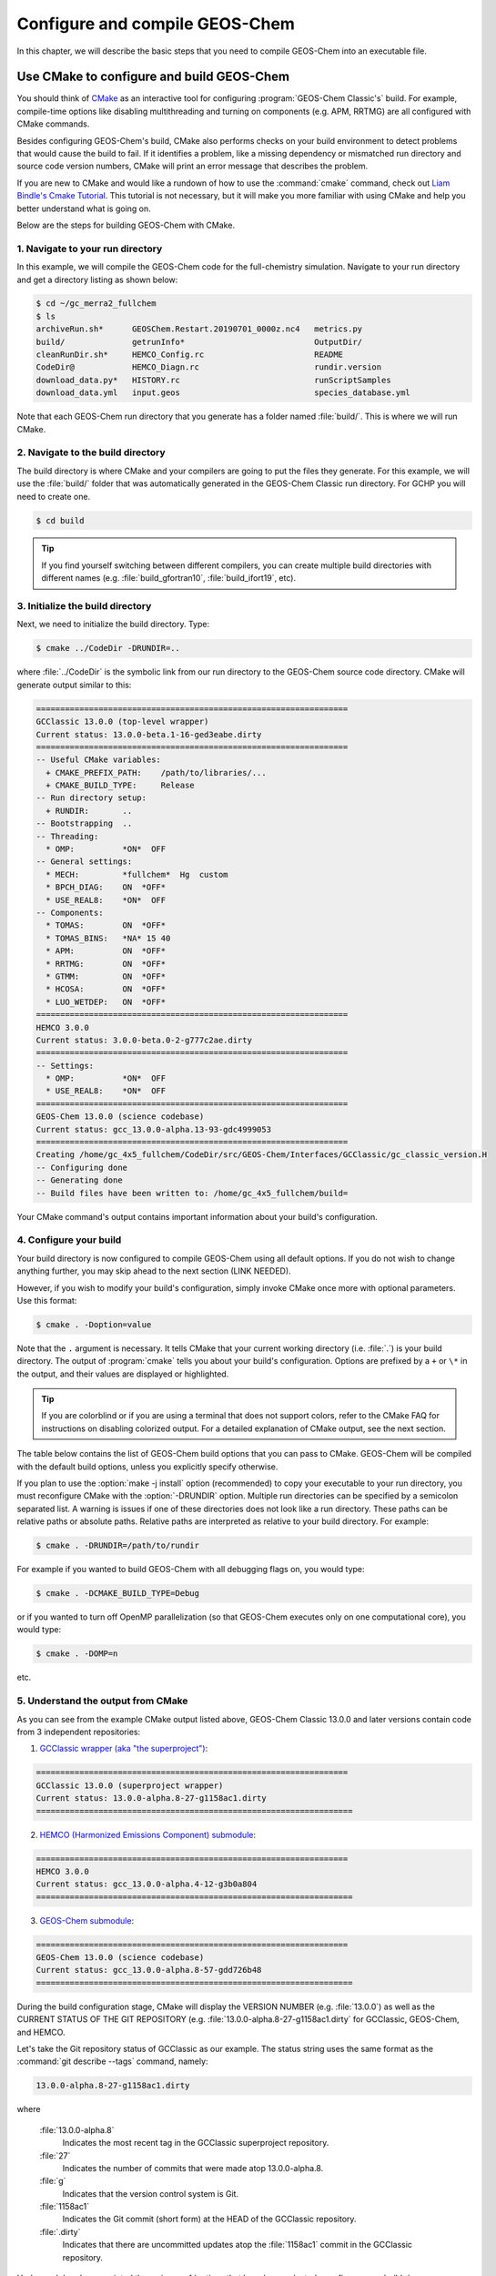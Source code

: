 .. _compiling-geos-chem:

###############################
Configure and compile GEOS-Chem
###############################

In this chapter, we will describe the basic steps that you need to
compile GEOS-Chem into an executable file.

.. _building-geos-chem:

==========================================
Use CMake to configure and build GEOS-Chem
==========================================
You should think of `CMake <http://cmake.org>`_ as an interactive tool
for configuring :program:`GEOS-Chem Classic's` build. For example,
compile-time options like disabling multithreading and turning on
components (e.g. APM, RRTMG) are all configured with CMake commands.

Besides configuring GEOS-Chem's build, CMake also performs checks on
your build environment to detect problems that would cause the build
to fail. If it identifies a problem, like a missing dependency or
mismatched run directory and source code version numbers, CMake will
print an error message that describes the problem.

If you are new to CMake and would like a rundown of how to use the
:command:`cmake` command, check out `Liam Bindle's Cmake Tutorial
<https://github.com/LiamBindle/An-Introduction-to-Using-CMake/wiki>`_. This
tutorial is not necessary, but it will make you more
familiar with using CMake and help you better understand what is going
on.

Below are the steps for building GEOS-Chem with CMake.

.. _navigate-to-your-run-directory:

1. Navigate to your run directory
---------------------------------

In this example, we will compile the GEOS-Chem code for the
full-chemistry simulation.  Navigate to your run directory and get a
directory listing as shown below:

.. code-block:: console

   $ cd ~/gc_merra2_fullchem
   $ ls
   archiveRun.sh*      GEOSChem.Restart.20190701_0000z.nc4   metrics.py
   build/              getrunInfo*                           OutputDir/
   cleanRunDir.sh*     HEMCO_Config.rc                       README
   CodeDir@            HEMCO_Diagn.rc                        rundir.version
   download_data.py*   HISTORY.rc                            runScriptSamples
   download_data.yml   input.geos                            species_database.yml

Note that each GEOS-Chem run directory that you generate has a folder
named :file:`build/`. This is where we will run CMake.

.. _navigate-to-the-build-directory:

2. Navigate to the build directory
----------------------------------

The build directory is where CMake and your compilers are going to put
the files they generate. For this example, we will use the :file:`build/`
folder that was automatically generated in the GEOS-Chem Classic run
directory. For GCHP you will need to create one.

.. code-block:: console

   $ cd build

.. tip::

   If you find yourself switching between different compilers,
   you can create multiple build directories with different
   names (e.g. :file:`build_gfortran10`, :file:`build_ifort19`, etc).

.. _initialize-your-build-directory:

3. Initialize the build directory
----------------------------------

Next, we need to initialize the build directory. Type:

.. code-block:: console

   $ cmake ../CodeDir -DRUNDIR=..

where :file:`../CodeDir` is the symbolic link from our run directory
to the GEOS-Chem source code directory. CMake will
generate output similar to this:

.. code-block:: text

   =================================================================
   GCClassic 13.0.0 (top-level wrapper)
   Current status: 13.0.0-beta.1-16-ged3eabe.dirty
   =================================================================
   -- Useful CMake variables:
     + CMAKE_PREFIX_PATH:    /path/to/libraries/...
     + CMAKE_BUILD_TYPE:     Release
   -- Run directory setup:
     + RUNDIR:       ..
   -- Bootstrapping  ..
   -- Threading:
     * OMP:          *ON*  OFF
   -- General settings:
     * MECH:         *fullchem*  Hg  custom
     * BPCH_DIAG:    ON  *OFF*
     * USE_REAL8:    *ON*  OFF
   -- Components:
     * TOMAS:        ON  *OFF*
     * TOMAS_BINS:   *NA* 15 40
     * APM:          ON  *OFF*
     * RRTMG:        ON  *OFF*
     * GTMM:         ON  *OFF*
     * HCOSA:        ON  *OFF*
     * LUO_WETDEP:   ON  *OFF*
   =================================================================
   HEMCO 3.0.0
   Current status: 3.0.0-beta.0-2-g777c2ae.dirty
   =================================================================
   -- Settings:
     * OMP:          *ON*  OFF
     * USE_REAL8:    *ON*  OFF
   =================================================================
   GEOS-Chem 13.0.0 (science codebase)
   Current status: gcc_13.0.0-alpha.13-93-gdc4999053
   =================================================================
   Creating /home/gc_4x5_fullchem/CodeDir/src/GEOS-Chem/Interfaces/GCClassic/gc_classic_version.H
   -- Configuring done
   -- Generating done
   -- Build files have been written to: /home/gc_4x5_fullchem/build=

Your CMake command's output contains important information about your
build's configuration.

.. _configure-your-build:

4. Configure your build
-----------------------

Your build directory is now configured to compile GEOS-Chem using all
default options. If you do not wish to change anything further,
you may skip ahead to the next section (LINK NEEDED).

However, if you wish to modify your build's configuration, simply invoke
CMake once more with optional parameters. Use this format:

.. code-block:: console

   $ cmake . -Doption=value

Note that the ``.`` argument is necessary. It tells CMake that your
current working directory (i.e. :file:`.`) is your build directory. The output
of :program:`cmake` tells you about your build's configuration. Options are
prefixed by a ``+`` or ``\*``  in the output, and their values are
displayed or highlighted.

.. tip::

  If you are colorblind or if you are using a terminal that
  does not support colors, refer to the CMake FAQ for
  instructions on disabling colorized output. For a detailed
  explanation of CMake output, see the next section.

The table below contains the list of GEOS-Chem build options that you
can pass to CMake. GEOS-Chem will be compiled with the default build
options, unless you explicitly specify otherwise.

.. option:: -DRUNDIR=/path/to/run/directory

   Defines the path to the run directory.

   In this example, our build directory is a subfolder of the run
   directory, so we can use :envvar:`-DRUNDIR=..`.  If your build
   directory is somewhere else, then specify the path to the run
   directory as an absolute path.

.. program:: cmake

.. option:: -DCMAKE_BUILD_TYPE=Debug

   Turns on several runtime error checks.  This will make it easier
   to find errors but will adversely impact performance. Only use
   this option if you are actively debugging.

.. option:: Options for chemical mechanisms

   Configure GEOS-Chem to use one of several chemical mechanisms,
   described below:

   .. option:: -DMECH=fullchem

      Activates the "fullchem" mechanism.  The source code
      files that define this mechanism are stored in :file:`KPP/fullchem`.

      NOTE: "fullchem" is the default chemical mechanism.  Therefore, if you
      wish to use the "fullchem" mechanism, you can omit this option.

   .. option:: -DMECH=Hg

      Activates the Hg mechanism.  The source code
      files that define this mechanism are stored in :file:`KPP/Hg`.

   .. option:: -DMECH=custom

      Activates a custom mechanism defined by the user.  The source
      code files that define this mechanism are stored in :file:`KPP/custom.`.

.. option:: -DOMP=n

   OpenMP parallelization is turned on by default.  This option will
   toggle OpenMP parallization off by default (e.g. for debugging).

.. option:: Options for TOMAS aerosol microphysics

   Options for configuring GEOS-Chem to use the `TOMAS aerosol
   microphysics package
   <http://wiki.geos-chem.org/TOMAS_aerosol_microphysics>`_.

   .. option:: -DTOMAS=y

      Configure GEOS-Chem with the TOMAS Aerosol Microphysics
      package.  TOMAS is deactivated by default.

   .. option:: -DTOMAS_BINS=15

      Select 15 size-resolved bins for TOMAS.

   .. option:: -DTOMAS_BINS=40

      Select 40 size-resolved bins for TOMAS.

   .. option:: -DBPCH_DIAG=y

      Toggles the legacy binary punch diagnostics on.

      Binary punch diagnostics are turned off by default.  Except for a
      few diagnostics, these have been replaced by the :ref:`netCDF-based
      History diagnostics <history-diagnostics>`.

.. option:: -DAPM=y

   Configures GEOS-Chem to use the `APM microphysics package
   <http://wiki.geos-chem.org/APM_aerosol_microphysics>`_.
   APM is deactivated by default.

.. option:: -DRRTMG=y

   Configures GEOS-Chem to use the RRTMG radiative transfer model.
   RRTMG is turned off by default.

.. option:: -DLUO_WETDEP=y

   Configures GEOS-Chem to use the Luo et al 2020 wet deposition
   scheme.  This option is turned off by default.

   The Luo et al 2020 wet deposition scheme is turned off by default.

  .. note:: 

    The Luo et al 2020 wet deposition scheme will eventually
    become the default wet deposition schem in GEOS-Chem.  We
    have made it an option for the time being while further
    evaluation is being done.

If you plan to use the :option:`make -j install` option (recommended)
to copy your executable to your run directory, you must reconfigure
CMake with the :option:`-DRUNDIR` option. Multiple run directories can
be specified by a semicolon separated list. A warning is issues if one
of these directories does not look like a run directory. These paths
can be relative paths or absolute paths. Relative paths are
interpreted as relative to your build directory. For example:

.. code-block:: console

   $ cmake . -DRUNDIR=/path/to/rundir

For example if you wanted to build GEOS-Chem with all debugging flags
on, you would type:

.. code-block:: console

   $ cmake . -DCMAKE_BUILD_TYPE=Debug

or if you wanted to turn off OpenMP parallelization (so that GEOS-Chem
executes only on one computational core), you would type:

.. code-block:: console

   $ cmake . -DOMP=n

etc.

.. _understand-the-output-from-cmake:

5. Understand the output from CMake
-----------------------------------

As you can see from the example CMake output listed above, GEOS-Chem
Classic 13.0.0 and later versions contain code from 3 independent repositories:

1. `GCClassic wrapper (aka "the superproject") <https://github.com/geoschem/GCClassic.git>`_:

.. code-block:: none

    =================================================================
    GCClassic 13.0.0 (superproject wrapper)
    Current status: 13.0.0-alpha.8-27-g1158ac1.dirty
    ==================================================================

2. `HEMCO (Harmonized Emissions Component) submodule <https://github.com/geoschem/hemco.git>`_:

.. code-block:: none

    =================================================================
    HEMCO 3.0.0
    Current status: gcc_13.0.0-alpha.4-12-g3b0a804
    ==================================================================

3. `GEOS-Chem submodule <https://github.com/geoschem/geos-chem.git>`_:

.. code-block:: none

   =================================================================
   GEOS-Chem 13.0.0 (science codebase)
   Current status: gcc_13.0.0-alpha.8-57-gdd726b48
   ==================================================================

During the build configuration stage, CMake will display the VERSION
NUMBER (e.g. :file:`13.0.0`) as well as the CURRENT STATUS OF THE GIT
REPOSITORY (e.g. :file:`13.0.0-alpha.8-27-g1158ac1.dirty` for GCClassic,
GEOS-Chem, and HEMCO.

Let's take the Git repository status of GCClassic as our example. The
status string uses the same format as the :command:`git describe
--tags` command, namely:

.. code-block:: text

    13.0.0-alpha.8-27-g1158ac1.dirty

where

  :file:`13.0.0-alpha.8`
      Indicates the most recent tag in the GCClassic superproject
      repository.

  :file:`27`
      Indicates the number of commits that were made atop 13.0.0-alpha.8.

  :file:`g`
      Indicates that the version control system is Git.

  :file:`1158ac1`
      Indicates the Git commit (short form) at the HEAD of the
      GCClassic repository.

  :file:`.dirty`
      Indicates that there are uncommitted updates atop the :file:`1158ac1`
      commit in the GCClassic repository.

Under each header are printed the various :ref:`options that have been
selected <configure-your-build>`.

.. _compile-geos-chem:

=================
Compile GEOS-Chem
=================

Now that CMake has created the Makefiles that are needed to compile
GEOS-Chem, you may proceed as follows:

1. Build the GEOS-Chem Classic executable
-----------------------------------------

Use the :command:`make` command to build the GEOS-Chem executable.  Type:

.. code-block:: console:

    $ make -j

You will see output similar to this:

.. code-block:: text

    [  1%] Built target KPPFirstPass_fullchem
    [  3%] Built target HeadersHco
    [  4%] Building Fortran object src/GEOS-Chem/ISORROPIA/CMakeFiles/Isorropia.dir/isorropiaII_main_mod.F.o
    [  6%] Built target JulDayHco
    [  6%] Building Fortran object src/GEOS-Chem/Headers/CMakeFiles/Headers.dir/state_chm_mod.F90.o
    [  6%] Building Fortran object src/GEOS-Chem/Headers/CMakeFiles/Headers.dir/state_met_mod.F90.o
    [  7%] Building Fortran object src/HEMCO/src/Shared/NcdfUtil/CMakeFiles/NcdfUtilHco.dir/hco_ncdf_mod.F90.o
    [  7%] Linking Fortran static library libNcdfUtilHco.a
    [ 10%] Built target NcdfUtilHco
    Scanning dependencies of target GeosUtilHco
    [ 12%] Building Fortran object src/HEMCO/src/Shared/GeosUtil/CMakeFiles/GeosUtilHco.dir/hco_henry_mod.F90.o
    [ 12%] Building Fortran object src/HEMCO/src/Shared/GeosUtil/CMakeFiles/GeosUtilHco.dir/hco_regrid_a2a_mod.F90.o
    [ 13%] Building Fortran object src/GEOS-Chem/Headers/CMakeFiles/Headers.dir/state_diag_mod.F90.o
    [ 13%] Linking Fortran static library libGeosUtilHco.a
    [ 13%] Built target GeosUtilHco
    ...
    [ 98%] Building Fortran object src/GEOS-Chem/GeosCore/CMakeFiles/GeosCore.dir/gc_environment_mod.F90.o
    [ 98%] Building Fortran object src/GEOS-Chem/GeosCore/CMakeFiles/GeosCore.dir/chemistry_mod.F90.o
    [ 98%] Building Fortran object src/GEOS-Chem/GeosCore/CMakeFiles/GeosCore.dir/cleanup.F90.o
    [ 98%] Linking Fortran static library libGeosCore.a
    [ 98%] Built target GeosCore
    Scanning dependencies of target geos
    [ 98%] Building Fortran object src/CMakeFiles/geos.dir/GEOS-Chem/Interfaces/GCClassic/main.F90.o
    [100%] Linking Fortran executable ../bin/geos
    [100%] Built target geos

.. tip:: The :option:`-j` argument tells :command:`make` that it can
 execute as many jobs as it wants simultaneously. For
 example, if you have 8 cores, then the build process may
 attempt to compile 8 files at a time.

 If you want to restrict the number of simultaneous jobs
 (e.g. you are compiling on a machine with limited memory),
 you can can use e.g. :command:`make -j4`, which should only
 try to compile 4 files at a time.

.. _install-the-geos-executable-in-your-run-directory:

2. Install the executable in your run directory
-----------------------------------------------

Now that the :file:`gcclassic` executable is built, install it to your
run directory with :command:`make install`. For this to work properly,
you must tell CMake where to find your run directory by configuring
CMake with :option:`-DRUNDIR` :ref:`as described above
<configure-your-build>`.  Type:

.. code-block:: console:

    $ make install

and you will see output similar to this:

.. code-block:: console

    [  1%] Built target KPPFirstPass_fullchem
    [ 10%] Built target Headers
    [ 10%] Built target JulDay
    [ 16%] Built target NcdfUtil
    [ 22%] Built target GeosUtil
    [ 25%] Built target Transport
    [ 27%] Built target HeadersHco
    [ 28%] Built target JulDayHco
    [ 33%] Built target NcdfUtilHco
    [ 34%] Built target GeosUtilHco
    [ 50%] Built target HCO
    [ 59%] Built target HCOX
    [ 59%] Built target HCOI_Shared
    [ 65%] Built target KPP_fullchem
    [ 68%] Built target History
    [ 69%] Built target ObsPack
    [ 71%] Built target Isorropia
    [ 98%] Built target GeosCore
    [100%] Built target geos
    Install the project...
    -- Install configuration: "Release"
    -- Installing: /n/home05/msulprizio/RD/gc_4x5_fullchem/build_info/CMakeCache.txt
    -- Installing: /n/home05/msulprizio/RD/gc_4x5_fullchem/build_info/summarize_build
    -- Installing: /n/home05/msulprizio/RD/gc_4x5_fullchem/gcclassic
    [gc_fullchem_4x5/build]$

Let's now navigate back to the run directory and get a directory
listing:

.. code-block:: console

    $ cd ..
    $ ls
    archiveRun.sh*     GEOSChem.Restart.20190701_0000z.nc4  OutputDir/
    build/             getRunInfo*                          README
    build_info/        HEMCO_Config.rc                      rundir.version
    cleanRunDir.sh*    HEMCO_Diagn.rc                       runScriptSamples/
    CodeDir@           HISTORY.rc                           species_database.yml
    download_data.py*  input.geos
    gcclassic*         metrics.py*
    $

You should now see the :program:`gcclassic` executable and a :file:`build_info`
directory there. GEOS-Chem has now been configured, compiled, and
installed in your run directory.

You are now ready to run a GEOS-Chem simulation!

.. _how-do-i-make-clean:

How do I make clean?
--------------------

In older versions of GEOS-Chem, you could use a GNU Make command such
as :command:`make clean` or :command:`make realclean` to remove all
object (:file:`.o`), library (:file:`.a`), module (:file:`.mod`)
files, as well as the previously-built executable file from the
GEOS-Chem source code folder.

All of the files created by Cmake during the configuration and
compilation stages are placed in the :file:`build/` folder in your run
directory (or in the location that you have specified with the
:option:`RUNDIR` option.).  Therefore, if you wish to build the
GEOS-Chem Classic executable from scratch, all you have to do is to
remove all of the files from the build folder.  It's as simple as that!

You can also create a new build folder with this command:

.. code-block:: console

   $ mv build was.build
   $ mkdir build

and then later on, you can remove the old build folder:

.. code-block:: console

   $ rm -rf was.build

This avoids the temptation to use :command:`rm -rf *`, which can
potentially wipe out all of your files if used incorrectly.
